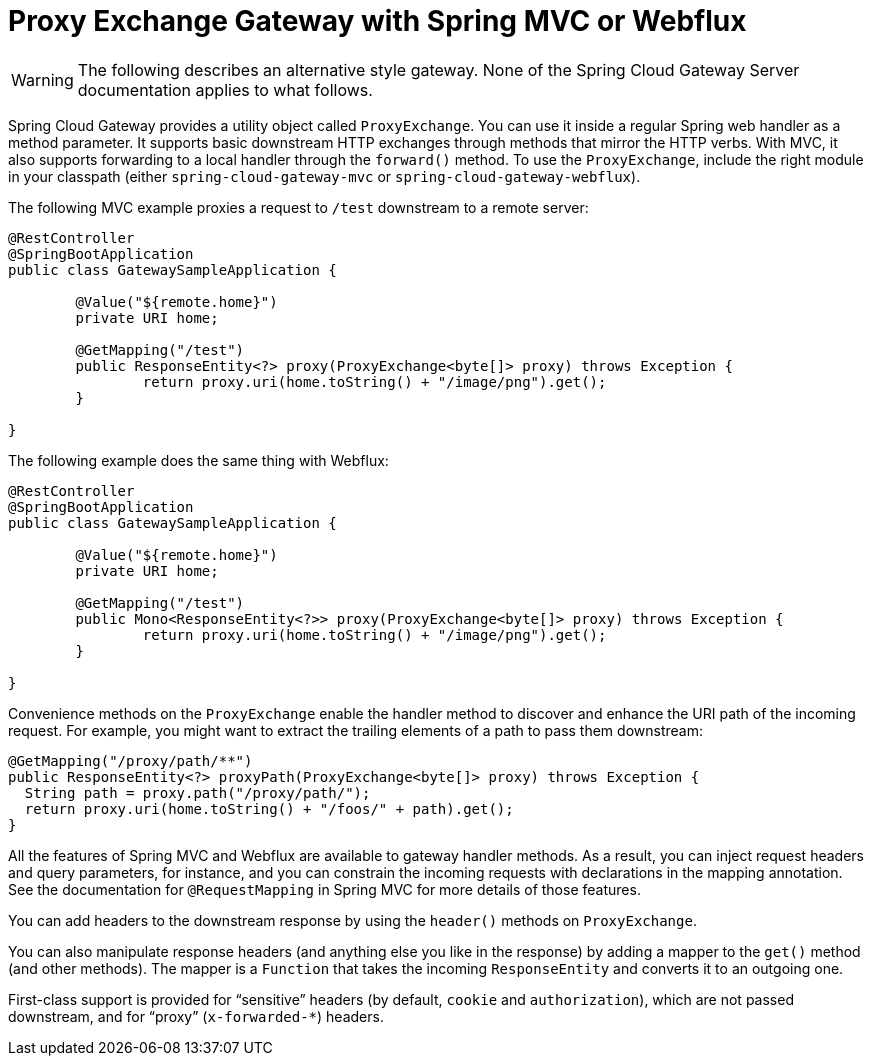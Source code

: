 [[proxy-exchange-gateway]]
= Proxy Exchange Gateway with Spring MVC or Webflux

WARNING: The following describes an alternative style gateway. None of the Spring Cloud Gateway Server documentation applies to what follows.

Spring Cloud Gateway provides a utility object called `ProxyExchange`.
You can use it inside a regular Spring web handler as a method parameter.
It supports basic downstream HTTP exchanges through methods that mirror the HTTP verbs.
With MVC, it also supports forwarding to a local handler through the `forward()` method.
To use the `ProxyExchange`, include the right module in your classpath (either `spring-cloud-gateway-mvc` or `spring-cloud-gateway-webflux`).

The following MVC example proxies a request to `/test` downstream to a remote server:

[source,java]
----
@RestController
@SpringBootApplication
public class GatewaySampleApplication {

	@Value("${remote.home}")
	private URI home;

	@GetMapping("/test")
	public ResponseEntity<?> proxy(ProxyExchange<byte[]> proxy) throws Exception {
		return proxy.uri(home.toString() + "/image/png").get();
	}

}
----

The following example does the same thing with Webflux:

[source,java]
----
@RestController
@SpringBootApplication
public class GatewaySampleApplication {

	@Value("${remote.home}")
	private URI home;

	@GetMapping("/test")
	public Mono<ResponseEntity<?>> proxy(ProxyExchange<byte[]> proxy) throws Exception {
		return proxy.uri(home.toString() + "/image/png").get();
	}

}
----

Convenience methods on the `ProxyExchange` enable the handler method to discover and enhance the URI path of the incoming request.
For example, you might want to extract the trailing elements of a path to pass them downstream:

[source,java]
----
@GetMapping("/proxy/path/**")
public ResponseEntity<?> proxyPath(ProxyExchange<byte[]> proxy) throws Exception {
  String path = proxy.path("/proxy/path/");
  return proxy.uri(home.toString() + "/foos/" + path).get();
}
----

All the features of Spring MVC and Webflux are available to gateway handler methods.
As a result, you can inject request headers and query parameters, for instance, and you can constrain the incoming requests with declarations in the mapping annotation.
See the documentation for `@RequestMapping` in Spring MVC for more details of those features.

You can add headers to the downstream response by using the `header()` methods on `ProxyExchange`.

You can also manipulate response headers (and anything else you like in the response) by adding a mapper to the `get()` method (and other methods).
The mapper is a `Function` that takes the incoming `ResponseEntity` and converts it to an outgoing one.

First-class support is provided for "`sensitive`" headers (by default, `cookie` and `authorization`), which are not passed downstream, and for "`proxy`" (`x-forwarded-*`) headers.

